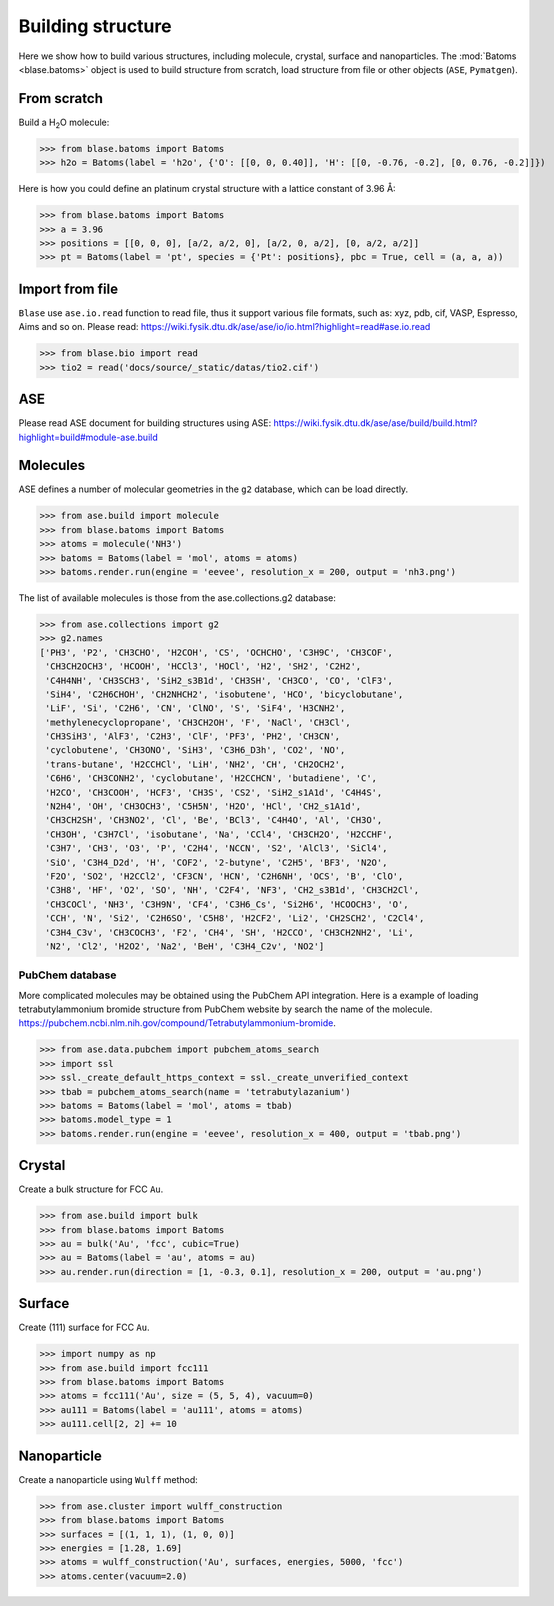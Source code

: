 
===================
Building structure
===================

Here we show how to build various structures, including molecule, crystal, surface and nanoparticles. 
The :mod:`Batoms <blase.batoms>` object is used to build structure from scratch, load structure from file or other objects (``ASE``, ``Pymatgen``).

From scratch
==============
Build a H\ :sub:`2`\ O molecule:

>>> from blase.batoms import Batoms
>>> h2o = Batoms(label = 'h2o', {'O': [[0, 0, 0.40]], 'H': [[0, -0.76, -0.2], [0, 0.76, -0.2]]})

.. image:: ../_static/batoms-h2o.png
   :width: 3cm


Here is how you could define an platinum crystal structure with a lattice constant of 3.96 Å:

>>> from blase.batoms import Batoms
>>> a = 3.96
>>> positions = [[0, 0, 0], [a/2, a/2, 0], [a/2, 0, a/2], [0, a/2, a/2]]
>>> pt = Batoms(label = 'pt', species = {'Pt': positions}, pbc = True, cell = (a, a, a))

.. image:: ../_static/batoms-pt-crystal.png
   :width: 3cm


Import from file
================
``Blase`` use ``ase.io.read`` function to read file, thus it support various file formats, such as: xyz, pdb, cif, VASP, Espresso, Aims and so on. Please read: https://wiki.fysik.dtu.dk/ase/ase/io/io.html?highlight=read#ase.io.read

>>> from blase.bio import read
>>> tio2 = read('docs/source/_static/datas/tio2.cif')

.. image:: ../_static/bond_tio2.png
   :width: 5cm



ASE
================

Please read ASE document for building structures using ASE: https://wiki.fysik.dtu.dk/ase/ase/build/build.html?highlight=build#module-ase.build


Molecules
===========

ASE defines a number of molecular geometries in the ``g2`` database, which can be load directly.

>>> from ase.build import molecule
>>> from blase.batoms import Batoms
>>> atoms = molecule('NH3')
>>> batoms = Batoms(label = 'mol', atoms = atoms)
>>> batoms.render.run(engine = 'eevee', resolution_x = 200, output = 'nh3.png')

.. image:: ../_static/build_nh3.png
   :width: 4cm

The list of available molecules is those from the ase.collections.g2 database:

>>> from ase.collections import g2
>>> g2.names
['PH3', 'P2', 'CH3CHO', 'H2COH', 'CS', 'OCHCHO', 'C3H9C', 'CH3COF',
 'CH3CH2OCH3', 'HCOOH', 'HCCl3', 'HOCl', 'H2', 'SH2', 'C2H2',
 'C4H4NH', 'CH3SCH3', 'SiH2_s3B1d', 'CH3SH', 'CH3CO', 'CO', 'ClF3',
 'SiH4', 'C2H6CHOH', 'CH2NHCH2', 'isobutene', 'HCO', 'bicyclobutane',
 'LiF', 'Si', 'C2H6', 'CN', 'ClNO', 'S', 'SiF4', 'H3CNH2',
 'methylenecyclopropane', 'CH3CH2OH', 'F', 'NaCl', 'CH3Cl',
 'CH3SiH3', 'AlF3', 'C2H3', 'ClF', 'PF3', 'PH2', 'CH3CN',
 'cyclobutene', 'CH3ONO', 'SiH3', 'C3H6_D3h', 'CO2', 'NO',
 'trans-butane', 'H2CCHCl', 'LiH', 'NH2', 'CH', 'CH2OCH2',
 'C6H6', 'CH3CONH2', 'cyclobutane', 'H2CCHCN', 'butadiene', 'C',
 'H2CO', 'CH3COOH', 'HCF3', 'CH3S', 'CS2', 'SiH2_s1A1d', 'C4H4S',
 'N2H4', 'OH', 'CH3OCH3', 'C5H5N', 'H2O', 'HCl', 'CH2_s1A1d',
 'CH3CH2SH', 'CH3NO2', 'Cl', 'Be', 'BCl3', 'C4H4O', 'Al', 'CH3O',
 'CH3OH', 'C3H7Cl', 'isobutane', 'Na', 'CCl4', 'CH3CH2O', 'H2CCHF',
 'C3H7', 'CH3', 'O3', 'P', 'C2H4', 'NCCN', 'S2', 'AlCl3', 'SiCl4',
 'SiO', 'C3H4_D2d', 'H', 'COF2', '2-butyne', 'C2H5', 'BF3', 'N2O',
 'F2O', 'SO2', 'H2CCl2', 'CF3CN', 'HCN', 'C2H6NH', 'OCS', 'B', 'ClO',
 'C3H8', 'HF', 'O2', 'SO', 'NH', 'C2F4', 'NF3', 'CH2_s3B1d', 'CH3CH2Cl',
 'CH3COCl', 'NH3', 'C3H9N', 'CF4', 'C3H6_Cs', 'Si2H6', 'HCOOCH3', 'O',
 'CCH', 'N', 'Si2', 'C2H6SO', 'C5H8', 'H2CF2', 'Li2', 'CH2SCH2', 'C2Cl4',
 'C3H4_C3v', 'CH3COCH3', 'F2', 'CH4', 'SH', 'H2CCO', 'CH3CH2NH2', 'Li',
 'N2', 'Cl2', 'H2O2', 'Na2', 'BeH', 'C3H4_C2v', 'NO2']


.. image:: ../_static/build_mols.png
   :width: 20cm



PubChem database
-----------------------

More complicated molecules may be obtained using the PubChem API integration. Here is a example of loading tetrabutylammonium bromide structure from PubChem website by search the name of the molecule. https://pubchem.ncbi.nlm.nih.gov/compound/Tetrabutylammonium-bromide.


>>> from ase.data.pubchem import pubchem_atoms_search
>>> import ssl
>>> ssl._create_default_https_context = ssl._create_unverified_context
>>> tbab = pubchem_atoms_search(name = 'tetrabutylazanium')
>>> batoms = Batoms(label = 'mol', atoms = tbab)
>>> batoms.model_type = 1
>>> batoms.render.run(engine = 'eevee', resolution_x = 400, output = 'tbab.png')


.. image:: ../_static/build_pubchem_tbab.png
   :width: 5cm


Crystal
===========

Create a bulk structure for FCC ``Au``.

>>> from ase.build import bulk
>>> from blase.batoms import Batoms
>>> au = bulk('Au', 'fcc', cubic=True)
>>> au = Batoms(label = 'au', atoms = au)
>>> au.render.run(direction = [1, -0.3, 0.1], resolution_x = 200, output = 'au.png')

.. image:: ../_static/build_bulk_au.png
   :width: 5cm


Surface
============

Create (111) surface for FCC ``Au``.

>>> import numpy as np
>>> from ase.build import fcc111
>>> from blase.batoms import Batoms
>>> atoms = fcc111('Au', size = (5, 5, 4), vacuum=0)
>>> au111 = Batoms(label = 'au111', atoms = atoms)
>>> au111.cell[2, 2] += 10

.. image:: ../_static/gallery_side_view.png 
   :width: 5cm

Nanoparticle
================
Create a nanoparticle using ``Wulff`` method:

>>> from ase.cluster import wulff_construction
>>> from blase.batoms import Batoms
>>> surfaces = [(1, 1, 1), (1, 0, 0)]
>>> energies = [1.28, 1.69]
>>> atoms = wulff_construction('Au', surfaces, energies, 5000, 'fcc')
>>> atoms.center(vacuum=2.0)

.. image:: ../_static/wulff.png 
   :width: 5cm
